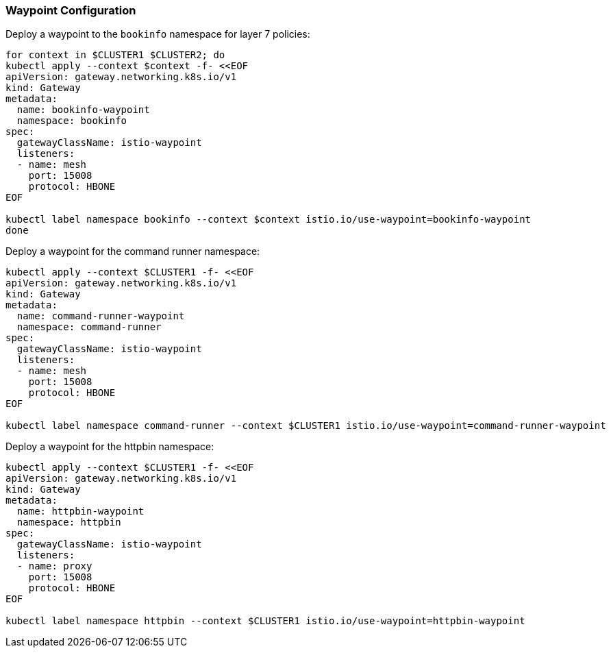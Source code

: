 === Waypoint Configuration

Deploy a waypoint to the `bookinfo` namespace for layer 7 policies:

[,bash]
----
for context in $CLUSTER1 $CLUSTER2; do
kubectl apply --context $context -f- <<EOF
apiVersion: gateway.networking.k8s.io/v1
kind: Gateway
metadata:
  name: bookinfo-waypoint
  namespace: bookinfo
spec:
  gatewayClassName: istio-waypoint
  listeners:
  - name: mesh
    port: 15008
    protocol: HBONE
EOF

kubectl label namespace bookinfo --context $context istio.io/use-waypoint=bookinfo-waypoint
done
----

Deploy a waypoint for the command runner namespace:

[,bash]
----
kubectl apply --context $CLUSTER1 -f- <<EOF
apiVersion: gateway.networking.k8s.io/v1
kind: Gateway
metadata:
  name: command-runner-waypoint
  namespace: command-runner
spec:
  gatewayClassName: istio-waypoint
  listeners:
  - name: mesh
    port: 15008
    protocol: HBONE
EOF

kubectl label namespace command-runner --context $CLUSTER1 istio.io/use-waypoint=command-runner-waypoint
----

Deploy a waypoint for the httpbin namespace:

[,bash]
----
kubectl apply --context $CLUSTER1 -f- <<EOF
apiVersion: gateway.networking.k8s.io/v1
kind: Gateway
metadata:
  name: httpbin-waypoint
  namespace: httpbin
spec:
  gatewayClassName: istio-waypoint
  listeners:
  - name: proxy
    port: 15008
    protocol: HBONE
EOF

kubectl label namespace httpbin --context $CLUSTER1 istio.io/use-waypoint=httpbin-waypoint
----

